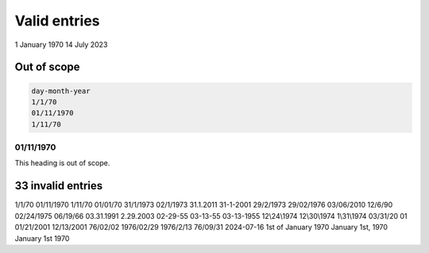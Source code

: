Valid entries
=============

1 January 1970
14 July 2023

Out of scope
------------

.. code-block::

   day-month-year
   1/1/70
   01/11/1970
   1/11/70

01/11/1970
~~~~~~~~~~

This heading is out of scope.


33 invalid entries
------------------

1/1/70
01/11/1970
1/11/70
01/01/70
31/1/1973
02/1/1973
31.1.2011
31-1-2001
29/2/1973
29/02/1976 
03/06/2010
12/6/90
02/24/1975 
06/19/66 
03.31.1991
2.29.2003
02-29-55
03-13-55
03-13-1955
12\\24\\1974
12\\30\\1974
1\\31\\1974
03/31/20 01
01/21/2001
12/13/2001
76/02/02
1976/02/29
1976/2/13
76/09/31
2024-07-16
1st of January 1970
January 1st, 1970
January 1st 1970
